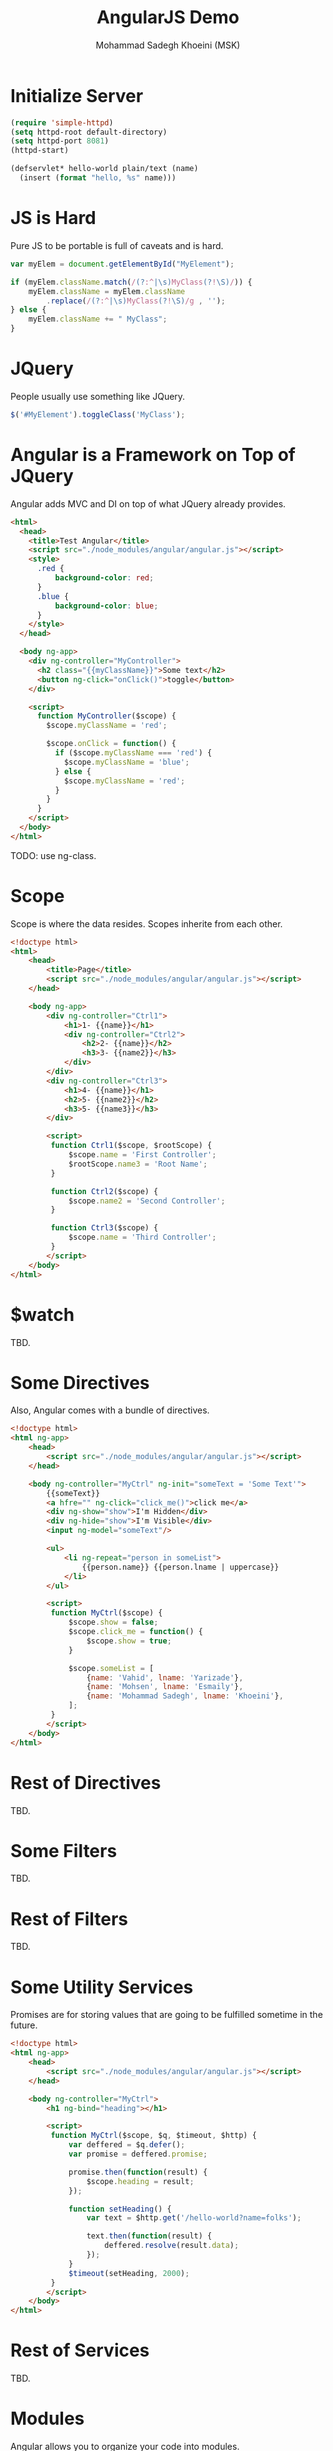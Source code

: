 #+TITLE: AngularJS Demo
#+AUTHOR: Mohammad Sadegh Khoeini (MSK)

* Initialize Server

#+BEGIN_SRC emacs-lisp
  (require 'simple-httpd)
  (setq httpd-root default-directory)
  (setq httpd-port 8081)
  (httpd-start)

  (defservlet* hello-world plain/text (name)
    (insert (format "hello, %s" name)))
#+end_src

#+RESULTS:
: httpd/hello-world

* JS is Hard

Pure JS to be portable is full of caveats and is hard.

#+BEGIN_SRC js
  var myElem = document.getElementById("MyElement");

  if (myElem.className.match(/(?:^|\s)MyClass(?!\S)/)) {
      myElem.className = myElem.className
          .replace(/(?:^|\s)MyClass(?!\S)/g , '');
  } else {
      myElem.className += " MyClass";
  }
#+END_SRC

* JQuery

People usually use something like JQuery.

#+BEGIN_SRC js
  $('#MyElement').toggleClass('MyClass');
#+END_SRC

* Angular is a Framework on Top of JQuery

Angular adds MVC and DI on top of what JQuery already provides.

#+BEGIN_SRC html :tangle angular1.html
  <html>
    <head>
      <title>Test Angular</title>
      <script src="./node_modules/angular/angular.js"></script>
      <style>
        .red {
            background-color: red;
        }
        .blue {
            background-color: blue;
        }
      </style>
    </head>

    <body ng-app>
      <div ng-controller="MyController">
        <h2 class="{{myClassName}}">Some text</h2>
        <button ng-click="onClick()">toggle</button>
      </div>

      <script>
        function MyController($scope) {
          $scope.myClassName = 'red';

          $scope.onClick = function() {
            if ($scope.myClassName === 'red') {
              $scope.myClassName = 'blue';
            } else {
              $scope.myClassName = 'red';
            }
          }
        }
      </script>
    </body>
  </html>
#+END_SRC

TODO: use ng-class.

* Scope

Scope is where the data resides. Scopes inherite from each other.

#+BEGIN_SRC html :tangle angular2.html
  <!doctype html>
  <html>
      <head>
          <title>Page</title>
          <script src="./node_modules/angular/angular.js"></script>
      </head>

      <body ng-app>
          <div ng-controller="Ctrl1">
              <h1>1- {{name}}</h1>
              <div ng-controller="Ctrl2">
                  <h2>2- {{name}}</h2>
                  <h3>3- {{name2}}</h3>
              </div>
          </div>
          <div ng-controller="Ctrl3">
              <h1>4- {{name}}</h1>
              <h2>5- {{name2}}</h2>
              <h3>5- {{name3}}</h3>
          </div>

          <script>
           function Ctrl1($scope, $rootScope) {
               $scope.name = 'First Controller';
               $rootScope.name3 = 'Root Name';
           }

           function Ctrl2($scope) {
               $scope.name2 = 'Second Controller';
           }

           function Ctrl3($scope) {
               $scope.name = 'Third Controller';
           }
          </script>
      </body>
  </html>
#+END_SRC

* $watch
  
TBD.

* Some Directives

Also, Angular comes with a bundle of directives.

#+BEGIN_SRC html :tangle angular_dir.html
  <!doctype html>
  <html ng-app>
      <head>
          <script src="./node_modules/angular/angular.js"></script>
      </head>

      <body ng-controller="MyCtrl" ng-init="someText = 'Some Text'">
          {{someText}}
          <a hfre="" ng-click="click_me()">click me</a>
          <div ng-show="show">I'm Hidden</div>
          <div ng-hide="show">I'm Visible</div>
          <input ng-model="someText"/>

          <ul>
              <li ng-repeat="person in someList">
                  {{person.name}} {{person.lname | uppercase}}
              </li>
          </ul>

          <script>
           function MyCtrl($scope) {
               $scope.show = false;
               $scope.click_me = function() {
                   $scope.show = true;
               }

               $scope.someList = [
                   {name: 'Vahid', lname: 'Yarizade'},
                   {name: 'Mohsen', lname: 'Esmaily'},
                   {name: 'Mohammad Sadegh', lname: 'Khoeini'},
               ];
           }
          </script>
      </body>
  </html>
#+END_SRC

* Rest of Directives

TBD.

* Some Filters

TBD.

* Rest of Filters

TBD.

* Some Utility Services

Promises are for storing values that are going to be fulfilled sometime in the
future.

#+BEGIN_SRC html :tangle angular_q.html
  <!doctype html>
  <html ng-app>
      <head>
          <script src="./node_modules/angular/angular.js"></script>
      </head>

      <body ng-controller="MyCtrl">
          <h1 ng-bind="heading"></h1>

          <script>
           function MyCtrl($scope, $q, $timeout, $http) {
               var deffered = $q.defer();
               var promise = deffered.promise;

               promise.then(function(result) {
                   $scope.heading = result;
               });

               function setHeading() {
                   var text = $http.get('/hello-world?name=folks');

                   text.then(function(result) {
                       deffered.resolve(result.data);
                   });
               }
               $timeout(setHeading, 2000);
           }
          </script>
      </body>
  </html>
#+END_SRC

* Rest of Services

TBD.

* Modules

Angular allows you to organize your code into modules.

#+BEGIN_SRC html :tangle angular3.html
  <!doctype html>
  <html ng-app="app">
      <head>
          <script src="./node_modules/angular/angular.js"></script>
      </head>

      <body ng-controller="MyController">
          <h1>{{heading}}</h1>

          <script src="my_module1.js"></script>
          <script src="my_module2.js"></script>
      </body>
  </html>
#+END_SRC

#+BEGIN_SRC js :tangle my_module1.js
  var myModule = angular.module('myModule', []);

  myModule.controller('MyController', function($scope) {
      $scope.heading = 'Some Text';
  });
#+END_SRC

#+BEGIN_SRC js :tangle my_module2.js
  var app = angular.module('app', ['myModule']);
#+END_SRC

* Creating Services

You can factor your code in services which can be injected later on.

#+BEGIN_SRC html :tangle angular_serv.html
  <!doctype html>
  <html ng-app="app">
      <head>
          <script src="./node_modules/angular/angular.js"></script>
      </head>

      <body ng-controller="MyCtrl">
          {{time}}

          <script src="ang_serv1.js"></script>
          <script src="ang_serv2.js"></script>
      </body>
  </html>
#+END_SRC

#+BEGIN_SRC js :tangle ang_serv1.js
  var module = angular.module('myModule', []);

  module.factory('getTime', function() {
      return function() {
          var date = new Date();
          return date.toString();
      }
  })
#+END_SRC

#+BEGIN_SRC js :tangle ang_serv2.js
  var module = angular.module('app', ['myModule']);

  module.controller('MyCtrl', function(getTime, $scope) {
      $scope.time = getTime();
  });
#+END_SRC

* Creating Filters

TBD.

* Creating Directives

Angular allows you to create your own directives.

#+BEGIN_SRC html :tangle 
TBD: Simplest kind.
#+END_SRC

* ngRoute

TBD. Simple routing and templates. <ng-view/>

* ngResource

TBD.

* use strict

TBD.

* About JS Object References

TBD. [].slice(), angular.copy();

* Angular Utility Functions

TBD.

